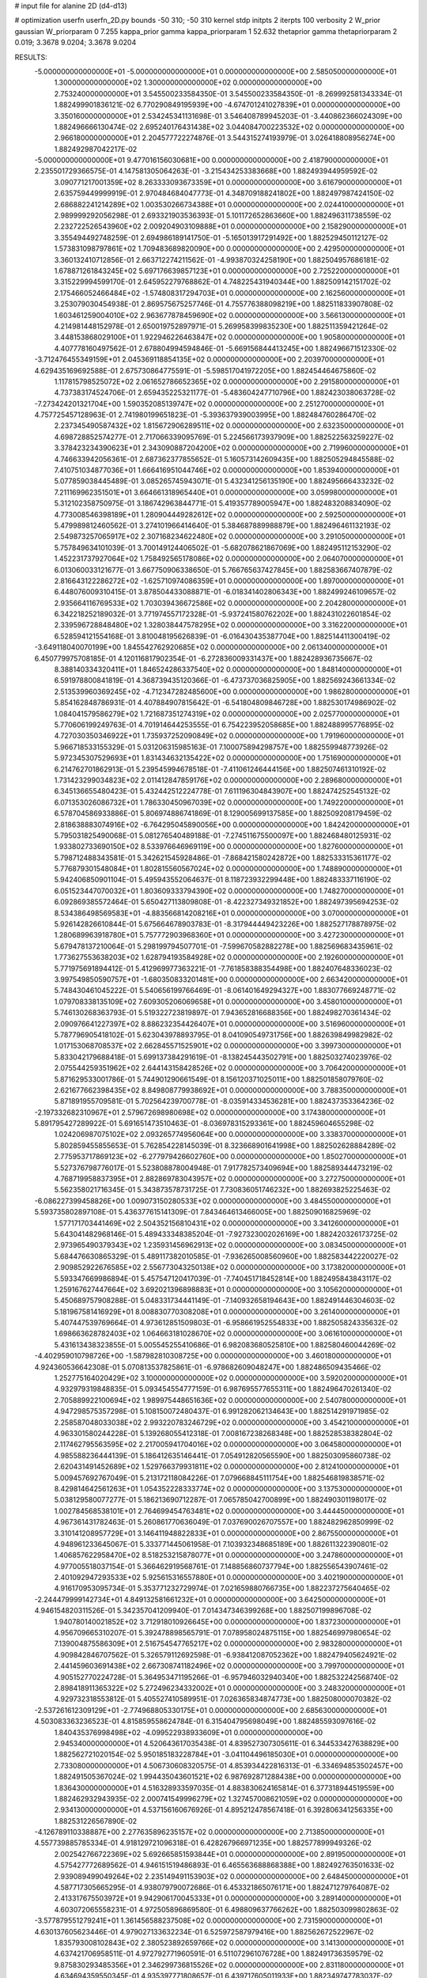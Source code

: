 # input file for alanine 2D (d4-d13)

# optimization
userfn       userfn_2D.py
bounds       -50 310; -50 310
kernel       stdp
initpts      2
iterpts      100
verbosity    2
W_prior      gaussian
W_priorparam 0 7.255
kappa_prior  gamma
kappa_priorparam 1 52.632
thetaprior gamma
thetapriorparam 2 0.019; 3.3678 9.0204; 3.3678 9.0204

RESULTS:
 -5.000000000000000E+01 -5.000000000000000E+01  0.000000000000000E+00       2.585050000000000E+01
  1.300000000000000E+02  1.300000000000000E+02  0.000000000000000E+00       2.753240000000000E+01       3.545500233584350E-01  3.545500233584350E-01      -8.269992581343334E-01  1.882499901836121E-02
  6.770290849195939E+00 -4.674701241027839E+01  0.000000000000000E+00       3.350160000000000E+01       2.534245341131698E-01  3.546408789945203E-01      -3.440862366024309E+00  1.882496666130474E-02
  2.695240176431438E+02  3.044084700223532E+02  0.000000000000000E+00       2.966180000000000E+01       2.204577722274876E-01  3.544315274193979E-01       3.026418808956274E+00  1.882492987042217E-02
 -5.000000000000000E+01  9.477016156030681E+00  0.000000000000000E+00       2.418790000000000E+01       2.235501729366575E-01  4.147581305064263E-01      -3.215434253383668E+00  1.882493944959592E-02
  3.090771217001359E+02  8.263333093673359E+01  0.000000000000000E+00       3.616790000000000E+01       2.635759449999919E-01  2.970484684047773E-01       4.348709188241802E+00  1.882497987424150E-02
  2.686882241214289E+02  1.003530266734388E+01  0.000000000000000E+00       2.024410000000000E+01       2.989999292056298E-01  2.693321903536393E-01       5.101172652863660E+00  1.882496311738559E-02
  2.232722526543960E+02  2.009204903109888E+01  0.000000000000000E+00       2.158290000000000E+01       3.355494492748259E-01  2.694986189141750E-01      -5.165013917291492E+00  1.882529450112127E-02
  1.573831098797861E+02  1.709483689820090E+00  0.000000000000000E+00       2.429500000000000E+01       3.360132410712856E-01  2.663712274211562E-01      -4.993870324258190E+00  1.882504957686181E-02
  1.678871261843245E+02  5.697176639857123E+01  0.000000000000000E+00       2.725220000000000E+01       3.315229994599170E-01  2.645952279768862E-01       4.748225431940344E+00  1.882509142151702E-02
  2.175466052466484E+02 -1.574808317294703E+01  0.000000000000000E+00       2.162560000000000E+01       3.253079030454938E-01  2.869575675257746E-01       4.755776388098219E+00  1.882511833907808E-02
  1.603461259004010E+02  2.963677878459690E+02  0.000000000000000E+00       3.566130000000000E+01       4.214981448152978E-01  2.650019752897971E-01       5.269958399835230E+00  1.882511359421264E-02
  3.448153868029100E+01  1.922946226463847E+02  0.000000000000000E+00       1.905800000000000E+01       4.407778160497562E-01  2.678804994594846E-01      -5.669156844413245E+00  1.882496671512330E-02
 -3.712476455349159E+01  2.045369118854135E+02  0.000000000000000E+00       2.203970000000000E+01       4.629435169692588E-01  2.675730864775591E-01      -5.598517041972205E+00  1.882454464675860E-02
  1.117815798525072E+02  2.061652786652365E+02  0.000000000000000E+00       2.291580000000000E+01       4.737383174524706E-01  2.659435225321177E-01      -5.483604247710796E+00  1.882423038063728E-02
 -7.273424201321704E+00  1.590352085139747E+02  0.000000000000000E+00       2.251270000000000E+01       4.757725457128963E-01  2.741980199651823E-01      -5.393637939003995E+00  1.882484760286470E-02
  2.237345490587432E+02  1.815672906289511E+02  0.000000000000000E+00       2.632350000000000E+01       4.698728852574277E-01  2.717066339095769E-01       5.224566173937909E+00  1.882522563259227E-02
  3.378423234390623E+01  2.343090887204200E+02  0.000000000000000E+00       2.719960000000000E+01       4.746633942056361E-01  2.687362377855652E-01       5.160573142609435E+00  1.882505294845588E-02
  7.410751034877036E+01  1.666416951044746E+02  0.000000000000000E+00       1.853940000000000E+01       5.077859038445489E-01  3.085265745943071E-01       5.432341256135190E+00  1.882495666433232E-02
  7.211169962351501E+01  3.664661318965440E+01  0.000000000000000E+00       3.059980000000000E+01       5.312102358750975E-01  3.186742963844771E-01       5.419357789005947E+00  1.882483208834090E-02
  4.773008546398189E+01  1.280904449282612E+02  0.000000000000000E+00       2.592500000000000E+01       5.479989812460562E-01  3.274101966414640E-01       5.384687889988879E+00  1.882496461132193E-02
  2.549873257065917E+02  2.307168234622480E+02  0.000000000000000E+00       3.291050000000000E+01       5.757849634101039E-01  3.700149124406502E-01      -5.682078621867069E+00  1.882495112153290E-02
  1.452231737927064E+02  1.758492565178086E+02  0.000000000000000E+00       2.064070000000000E+01       6.013060033121677E-01  3.667750906338650E-01       5.766765637427845E+00  1.882583667407879E-02
  2.816643122286272E+02 -1.625710974086359E+01  0.000000000000000E+00       1.897000000000000E+01       6.448076009310415E-01  3.878504433088871E-01      -6.018341402806343E+00  1.882499246109657E-02
  2.935664116769533E+02  1.703039436672586E+02  0.000000000000000E+00       2.204280000000000E+01       6.342218252189032E-01  3.771974557172328E-01      -5.937241580762202E+00  1.882431022601854E-02
  2.339596728848480E+02  1.328038447578295E+02  0.000000000000000E+00       3.316220000000000E+01       6.528594121554168E-01  3.810048195626839E-01      -6.016430435387704E+00  1.882514411300419E-02
 -3.649118040070199E+00  1.845542762920685E+02  0.000000000000000E+00       2.061340000000000E+01       6.450779975708185E-01  4.120116817902354E-01      -6.272836009331437E+00  1.882428936735667E-02
  8.388140334320411E+01  1.846524286337540E+02  0.000000000000000E+00       1.848140000000000E+01       6.591978800841819E-01  4.368739435120366E-01      -6.473737036825905E+00  1.882569243661334E-02
  2.513539960369245E+02 -4.712347282485600E+00  0.000000000000000E+00       1.986280000000000E+01       5.854162848786931E-01  4.407884907815642E-01      -6.541804809846728E+00  1.882530174986902E-02
  1.084041579586279E+02  1.721687351274319E+02  0.000000000000000E+00       2.025770000000000E+01       5.770606199249763E-01  4.701914644253555E-01       6.754223952058685E+00  1.882488995776895E-02
  4.727030350346922E+01  1.735937252090849E+02  0.000000000000000E+00       1.791960000000000E+01       5.966718533155329E-01  5.031206315985163E-01       7.100075894298757E+00  1.882559948773926E-02
  5.972345307529693E+01  1.831434632135422E+02  0.000000000000000E+00       1.751690000000000E+01       6.214762701862913E-01  5.239545994678518E-01      -7.411061246444156E+00  1.882507461310192E-02
  1.731423299034823E+02  2.011412847859176E+02  0.000000000000000E+00       2.289680000000000E+01       6.345136655480423E-01  5.432442512224778E-01       7.611196304843907E+00  1.882474252545132E-02
  6.071353026086732E+01  1.786330450967039E+02  0.000000000000000E+00       1.749220000000000E+01       6.578704586933886E-01  5.806974886741869E-01       8.129005699137585E+00  1.882509208179459E-02
  2.818638883074916E+02 -6.764295045890056E+00  0.000000000000000E+00       1.842420000000000E+01       5.795031825490068E-01  5.081276540489188E-01      -7.274511675500097E+00  1.882468480125931E-02
  1.933802733690150E+02  8.533976646969119E+00  0.000000000000000E+00       1.827600000000000E+01       5.798712488343581E-01  5.342621545928486E-01      -7.868421580242872E+00  1.882533315361177E-02
  5.776879301548084E+01  1.802815560567024E+02  0.000000000000000E+00       1.748890000000000E+01       5.942406850901104E-01  5.495943552064637E-01       8.118723932299448E+00  1.882483337116190E-02
  6.051523447070032E+01  1.803609333794390E+02  0.000000000000000E+00       1.748270000000000E+01       6.092869385572464E-01  5.650427113809808E-01      -8.422327349321852E+00  1.882497395694253E-02
  8.534386498569583E+01 -4.883566814208216E+01  0.000000000000000E+00       3.070000000000000E+01       5.926142826610844E-01  5.675664678903783E-01      -8.317944449423226E+00  1.882527178878975E-02
  1.280689963918780E+01  5.757772903968360E+01  0.000000000000000E+00       3.427230000000000E+01       5.679478137210064E-01  5.298199794507701E-01      -7.599670582882278E+00  1.882569683435961E-02
  1.773627553638203E+02  1.628794193584928E+02  0.000000000000000E+00       2.192600000000000E+01       5.771975691894412E-01  5.412969977363221E-01      -7.761858388354498E+00  1.882407648336023E-02
  3.997549850590757E+01 -1.680350833201481E+00  0.000000000000000E+00       2.663420000000000E+01       5.748430461045222E-01  5.540656199766469E-01      -8.061401649294327E+00  1.883077669248771E-02
  1.079708338135109E+02  7.609305206069658E+01  0.000000000000000E+00       3.458010000000000E+01       5.746130268363793E-01  5.519322723819897E-01       7.943652816688356E+00  1.882498270361434E-02
  2.090976641227397E+02  8.886232354426407E+01  0.000000000000000E+00       3.516960000000000E+01       5.787796905418102E-01  5.623043978893795E-01       8.041090549731756E+00  1.882639849982982E-02
  1.017153068708537E+02  2.662845571525901E+02  0.000000000000000E+00       3.399730000000000E+01       5.833042179688418E-01  5.699137384291619E-01      -8.138245443502791E+00  1.882503274023976E-02
  2.075544259351962E+02  2.644143158428526E+02  0.000000000000000E+00       3.706420000000000E+01       5.871629533001786E-01  5.744901290661549E-01       8.156120371025011E+00  1.882501858079760E-02
  2.621677662398435E+02  8.849808779938692E+01  0.000000000000000E+00       3.788350000000000E+01       5.871891955709581E-01  5.702564239700778E-01      -8.035914334536281E+00  1.882437353364236E-02
 -2.197332682310967E+01  2.579672698980698E+02  0.000000000000000E+00       3.174380000000000E+01       5.891795427289922E-01  5.691651473510463E-01      -8.036978315293361E+00  1.882459604655298E-02
  1.024206987075102E+02  2.093265774956064E+00  0.000000000000000E+00       3.338370000000000E+01       5.802859455855653E-01  5.762854228145039E-01       8.323668901641998E+00  1.882502628884289E-02
  2.775953717869123E+02 -6.277979426602760E+00  0.000000000000000E+00       1.850270000000000E+01       5.527376798776017E-01  5.523808878004948E-01       7.917782573409694E+00  1.882589344473219E-02
  4.768719958837395E+01  2.882869783043957E+02  0.000000000000000E+00       3.272750000000000E+01       5.562358021716345E-01  5.343873578731725E-01       7.730836051746232E+00  1.882693825225463E-02
 -6.086227399458826E+00  1.009073150280533E+02  0.000000000000000E+00       3.484550000000000E+01       5.593735802897108E-01  5.436377615141309E-01       7.843464613466005E+00  1.882509016825969E-02
  1.577171703441469E+02  2.504352156810431E+02  0.000000000000000E+00       3.341260000000000E+01       5.643041482968146E-01  5.489433348385204E-01      -7.927323002026169E+00  1.882420326173725E-02
  2.973965490379343E+02  1.235931456962913E+02  0.000000000000000E+00       3.083450000000000E+01       5.684476630865329E-01  5.489117382010585E-01      -7.936265008560960E+00  1.882583442220027E-02
  2.909852922676585E+02  2.556773043250138E+02  0.000000000000000E+00       3.173820000000000E+01       5.593347669986894E-01  5.457547120417039E-01      -7.740451718452814E+00  1.882495843843117E-02
  1.259167627447664E+02  3.692021396898883E+01  0.000000000000000E+00       3.105620000000000E+01       5.450689757908288E-01  5.048331734441149E-01      -7.140932658194643E+00  1.882491446304603E-02
  5.181967581416929E+01  8.008830770308208E+01  0.000000000000000E+00       3.261400000000000E+01       5.407447539769664E-01  4.973612851509803E-01      -6.958661952554833E+00  1.882505824335632E-02
  1.698663628782403E+02  1.064663181028670E+02  0.000000000000000E+00       3.061610000000000E+01       5.431613438323855E-01  5.005545255410686E-01       6.982083680525810E+00  1.882580460044269E-02
 -4.402959010798726E+00 -1.587982810308725E+00  0.000000000000000E+00       3.460180000000000E+01       4.924360536642308E-01  5.070813537825861E-01      -6.978682609048247E+00  1.882486509435466E-02
  1.252775164020429E+02  3.100000000000000E+02  0.000000000000000E+00       3.592020000000000E+01       4.932979319848835E-01  5.093454554777159E-01       6.987695577655311E+00  1.882496470261340E-02
  2.705889922100694E+02  1.989975448651636E+02  0.000000000000000E+00       2.540780000000000E+01       4.947298575357298E-01  5.108150072480437E-01       6.991282062134643E+00  1.882514291971985E-02
  2.258587048033038E+02  2.993220783246729E+02  0.000000000000000E+00       3.454210000000000E+01       4.963301580244228E-01  5.139268055412318E-01       7.008167238268348E+00  1.882528538382804E-02
  2.117462795563595E+02  2.217005941704016E+02  0.000000000000000E+00       3.064580000000000E+01       4.985588236444139E-01  5.186412635146441E-01       7.054912820565590E+00  1.882503095860738E-02
  2.620431491452689E+02  1.529766379931811E+02  0.000000000000000E+00       2.812410000000000E+01       5.009457692767049E-01  5.213172118084226E-01       7.079668845111754E+00  1.882546819838571E-02
  8.429814642561263E+01  1.054352228333774E+02  0.000000000000000E+00       3.137530000000000E+01       5.038129580077277E-01  5.186213690712287E-01       7.065785042700899E+00  1.882490301198017E-02
  1.002784568538101E+01  2.764699454763481E+02  0.000000000000000E+00       3.444450000000000E+01       4.967361431782463E-01  5.260861770636049E-01       7.037690026707557E+00  1.882482962850999E-02
  3.310141208957729E+01  3.146411948822833E+01  0.000000000000000E+00       2.867550000000000E+01       4.948961233645067E-01  5.333771445061958E-01       7.103932348685189E+00  1.882611322390801E-02
  1.406857622958470E+02  8.518253215878077E+01  0.000000000000000E+00       3.247860000000000E+01       4.977005518037154E-01  5.366462919568761E-01       7.148856860737794E+00  1.882556543907461E-02
  2.401092947293533E+02  5.925615316557880E+01  0.000000000000000E+00       3.402190000000000E+01       4.916170953095734E-01  5.353771232729974E-01       7.021659880766735E+00  1.882237275640465E-02
 -2.244479999142734E+01  4.849132581661232E+01  0.000000000000000E+00       3.642500000000000E+01       4.946154820311526E-01  5.342357041209940E-01       7.014347346399268E+00  1.882507199896708E-02
  1.940780140021852E+02  3.712918010926645E+00  0.000000000000000E+00       1.837230000000000E+01       4.956709665310207E-01  5.392478898565791E-01       7.078958024875115E+00  1.882546997980654E-02
  7.139004875586309E+01  2.516754547765217E+02  0.000000000000000E+00       2.983280000000000E+01       4.909842846707562E-01  5.326579112692598E-01      -6.938412087052362E+00  1.882479405624921E-02
  2.441459603691438E+02  2.667308741182496E+02  0.000000000000000E+00       3.799700000000000E+01       4.905152770224728E-01  5.364953471195266E-01      -6.957946032940340E+00  1.882532242568740E-02
  2.898418911365322E+02  5.272496234332002E+01  0.000000000000000E+00       3.248320000000000E+01       4.929732318553812E-01  5.405527410589951E-01       7.026365834874773E+00  1.882508000070382E-02
 -2.537261612309129E+01 -2.774968805330175E+01  0.000000000000000E+00       2.685630000000000E+01       4.503083363236523E-01  4.815859558624784E-01       6.315404795698049E+00  1.882485593097616E-02
  1.840435376998498E+02 -4.099522938933609E+01  0.000000000000000E+00       2.945340000000000E+01       4.520643617035438E-01  4.839527307305611E-01       6.344533427638829E+00  1.882562721020154E-02
  5.950185183228784E+01 -3.041104496185030E+01  0.000000000000000E+00       2.733080000000000E+01       4.506730608320575E-01  4.853934422816313E-01      -6.334694853502457E+00  1.882491505367024E-02
  1.994435043601521E+02  6.987692871288438E+00  0.000000000000000E+00       1.836430000000000E+01       4.516328933597035E-01  4.883830624165814E-01       6.377318944519559E+00  1.882462932943935E-02
  2.000741549996279E+02  1.327457008621059E+02  0.000000000000000E+00       2.934130000000000E+01       4.537156160676926E-01  4.895212478567418E-01       6.392806341256335E+00  1.882531226567890E-02
 -4.126789110338887E+00  2.277635896235157E+02  0.000000000000000E+00       2.713850000000000E+01       4.557739885785334E-01  4.918129721096318E-01       6.428267966971235E+00  1.882577899949326E-02
  2.002542766722369E+02  5.692665851593844E+01  0.000000000000000E+00       2.891950000000000E+01       4.575427772689562E-01  4.946151519486893E-01       6.465563688868388E+00  1.882492763501633E-02
  2.939089499049264E+02  2.235149491153903E+02  0.000000000000000E+00       2.648450000000000E+01       4.587717305665295E-01  4.938079790072686E-01       6.453321865076171E+00  1.882471279764087E-02
  2.413317675503972E+01  9.942906170045333E+01  0.000000000000000E+00       3.289140000000000E+01       4.603072065558231E-01  4.972505896869580E-01       6.498809637766262E+00  1.882503099802863E-02
 -3.577879551279241E+01  1.361456588237508E+02  0.000000000000000E+00       2.731590000000000E+01       4.630137605623446E-01  4.979027133632234E-01       6.525972587979416E+00  1.882562672522967E-02
  1.835793008102843E+02  2.380523892659766E+02  0.000000000000000E+00       3.141300000000000E+01       4.637421706958511E-01  4.972792771960591E-01       6.511072961076728E+00  1.882491736359579E-02
  9.875830293485356E+01  2.346299736815526E+02  0.000000000000000E+00       2.831180000000000E+01       4.634694359550345E-01  4.935397771808657E-01       6.439717605011933E+00  1.882349747783037E-02
  1.981873346748174E+02  1.876689560381077E+02  0.000000000000000E+00       2.357480000000000E+01       4.651930929759942E-01  4.938576875336422E-01       6.447176002138806E+00  1.882515130522461E-02
  7.033475875523519E+01  2.937980713217370E+00  0.000000000000000E+00       2.571330000000000E+01       4.558795264118031E-01  4.612437988285975E-01      -6.176566498426207E+00  1.882527928264712E-02
  1.930080399902876E+02  7.692628641969737E+00  0.000000000000000E+00       1.827300000000000E+01       4.554698238333362E-01  4.549843736730904E-01       6.118114351209111E+00  1.882458479193125E-02
  1.845344349062150E+02  2.816382774096734E+02  0.000000000000000E+00       3.571610000000000E+01       4.568060677221363E-01  4.570167258751169E-01       6.144457166519213E+00  1.882465823767463E-02
 -1.822300855744448E+01  2.923930499308197E+02  0.000000000000000E+00       3.202120000000000E+01       4.599766185674712E-01  4.513687796074091E-01       6.104859636074188E+00  1.882426879141962E-02
  1.483753633846093E+02 -2.851653999819600E+01  0.000000000000000E+00       3.299790000000000E+01       4.628219319246219E-01  4.464297957759761E-01      -6.127428965272663E+00  1.882461875149109E-02
  8.075321453208483E+00  1.292523956651574E+02  0.000000000000000E+00       2.836640000000000E+01       4.649609221731070E-01  4.474836506262374E-01      -6.155651450469547E+00  1.882562400222217E-02
  1.127567929536642E+02  1.100558674375924E+02  0.000000000000000E+00       3.159180000000000E+01       4.670670521422970E-01  4.472345671520169E-01      -6.164062309288964E+00  1.882529347668432E-02
 -3.135932440882472E-01  2.861363668527797E+01  0.000000000000000E+00       3.466680000000000E+01       4.529808472475176E-01  4.121010732459011E-01       5.650986064532780E+00  1.881931530014787E-02
  9.944941979340395E+01 -2.421201621614728E+01  0.000000000000000E+00       3.096890000000000E+01       4.220856288980394E-01  3.917585869092655E-01      -5.281964354015980E+00  1.882059683781155E-02
  2.398276740455979E+02  1.060974024203540E+02  0.000000000000000E+00       3.769180000000000E+01       4.225158864178956E-01  3.930426408076395E-01       5.282004411725599E+00  1.882506046227536E-02
  1.425313411981508E+02  2.258824704519745E+02  0.000000000000000E+00       2.804070000000000E+01       4.238075427735364E-01  3.944853948534245E-01       5.299834137459115E+00  1.882570592894267E-02
  1.319829472907380E+02  2.698439691910662E+02  0.000000000000000E+00       3.632290000000000E+01       4.249329514156449E-01  3.946382877718757E-01       5.302858440776402E+00  1.882488860620521E-02
  3.068733663326766E+02  2.794854381313440E+02  0.000000000000000E+00       3.076950000000000E+01       4.252640994385277E-01  3.860867984464453E-01      -5.209444037833943E+00  1.882569568257148E-02
 -3.876769131209935E+01  1.092306031125434E+02  0.000000000000000E+00       3.347140000000000E+01       4.241507478658758E-01  3.880684507106377E-01       5.206742086316898E+00  1.882639896846952E-02
  1.627741918001808E+02  1.368182841943981E+02  0.000000000000000E+00       2.554600000000000E+01       4.255822855624870E-01  3.891912125031129E-01       5.224390435394286E+00  1.882630359343682E-02